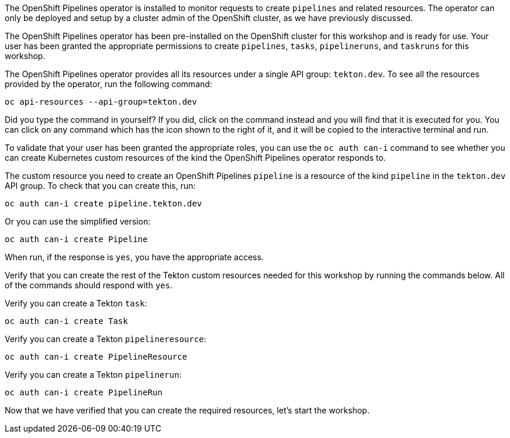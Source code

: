 The OpenShift Pipelines operator is installed to monitor requests to create `pipelines` and related resources. The operator can only be deployed and setup by a cluster admin of the OpenShift cluster, as we have previously discussed.

The OpenShift Pipelines operator has been pre-installed on the OpenShift cluster for this workshop and is ready for use. Your user has been granted the appropriate permissions to create `pipelines`, `tasks`, `pipelineruns`, and `taskruns` for this workshop.

The OpenShift Pipelines operator provides all its resources under a single API group: `tekton.dev`. To see all the resources provided by the operator, run the following command:

[source,bash,role=execute]
----
oc api-resources --api-group=tekton.dev
----

Did you type the command in yourself? If you did, click on the command instead and you will find that it is executed for you. You can click on any command which has the +++<span class="fas fa-play-circle"></span>+++ icon shown to the right of it, and it will be copied to the interactive terminal and run.

To validate that your user has been granted the appropriate roles, you can use the `oc auth can-i` command to see whether you can create Kubernetes custom resources of the kind the OpenShift Pipelines operator responds to.

The custom resource you need to create an OpenShift Pipelines `pipeline` is a resource of the kind `pipeline` in the `tekton.dev` API group. To check that you can create this, run:

[source,bash,role=execute]
----
oc auth can-i create pipeline.tekton.dev
----

Or you can use the simplified version:

[source,bash,role=execute]
----
oc auth can-i create Pipeline
----

When run, if the response is `yes`, you have the appropriate access.

Verify that you can create the rest of the Tekton custom resources needed for this workshop by running the commands below. All of the commands should respond with `yes`.

Verify you can create a Tekton `task`:

[source,bash,role=execute]
----
oc auth can-i create Task
----

Verify you can create a Tekton `pipelineresource`:

[source,bash,role=execute]
----
oc auth can-i create PipelineResource
----

Verify you can create a Tekton `pipelinerun`:

[source,bash,role=execute]
----
oc auth can-i create PipelineRun
----

Now that we have verified that you can create the required resources, let's start the workshop.
